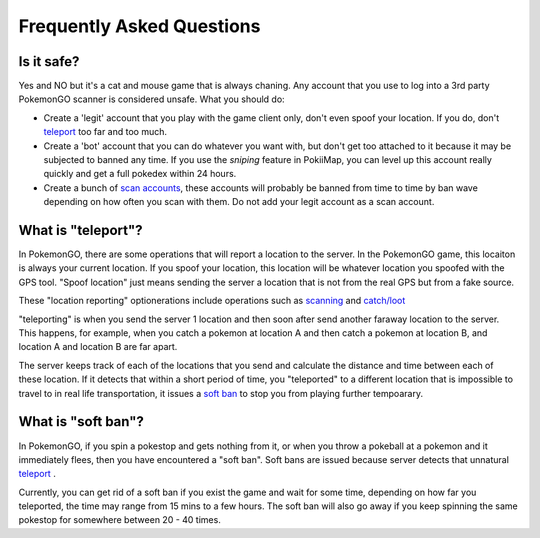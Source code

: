 Frequently Asked Questions
==========================

Is it safe? 
--------------------------------------

Yes and NO but it's a cat and mouse game that is always chaning. Any account that you use to log into a 3rd party PokemonGO scanner is considered unsafe.
What you should do: 

* Create a 'legit' account that you play with the game client only, don't even spoof your location. If you do, don't `teleport`_ too far and too much.
* Create a 'bot' account that you can do whatever you want with, but don't get too attached to it because it may be subjected to banned any time. If you use the `sniping` feature in PokiiMap, you can level up this account really quickly and get a full pokedex within 24 hours. 
* Create a bunch of `scan accounts`_, these accounts will probably be banned from time to time by ban wave depending on how often you scan with them. Do not add your legit account as a scan account.

.. _`scan accounts`: getting_started.html#scan-account

.. _teleport:

What is "teleport"?
--------------------------------------

In PokemonGO, there are some operations that will report a location to the server. In the PokemonGO game, this locaiton is always your current location. If you spoof your location, this location will be whatever location you spoofed with the GPS tool. "Spoof location" just means sending the server a location that is not from the real GPS but from a fake source. 

These "location reporting" optionerations include operations such as `scanning`_  and `catch/loot`_

"teleporting" is when you send the server 1 location and then soon after send another faraway location to the server. This happens, for example, when you catch a pokemon at location A and then catch a pokemon at location B, and location A and location B are far apart. 

The server keeps track of each of the locations that you send and calculate the distance and time between each of these location. If it detects that within a short period of time, you "teleported" to a different location that is impossible to travel to in real life transportation, it issues a `soft ban`_ to stop you from playing further tempoarary.  

.. _`scanning`: getting_started.html#scanning
.. _`catch/loot`: catch_loot.html

.. _`soft ban`:

What is "soft ban"?
--------------------------------------

In PokemonGO, if you spin a pokestop and gets nothing from it, or when you throw a pokeball at a pokemon and it immediately flees, then you have encountered a "soft ban". Soft bans are issued because server detects that unnatural `teleport`_ . 

Currently, you can get rid of a soft ban if you exist the game and wait for some time, depending on how far you teleported, the time may range from 15 mins to a few hours. The soft ban will also go away if you keep spinning the same pokestop for somewhere between 20 - 40 times. 